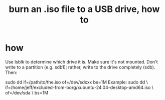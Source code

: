 :PROPERTIES:
:ID:       7a132233-bf78-4b3a-b191-0d79915612c7
:END:
#+title: burn an .iso file to a USB drive, how to
* how
  Use lsblk to determine which drive it is.
  Make sure it's not mounted.
  Don't write to a partition (e.g. sdb1);
    rather, write to the drive completely (sdb).
  Then:
    # PITFALL: This won't work, because sdxxx does not exist.
    # Put something sensible there (see above).
    sudo dd if=/path/to/the.iso of=/dev/sdxxx bs=1M
  Example:
    sudo dd \
      if=/home/jeff/excluded-from-borg/xubuntu-24.04-desktop-amd64.iso \
      of=/dev/sda \
      bs=1M
